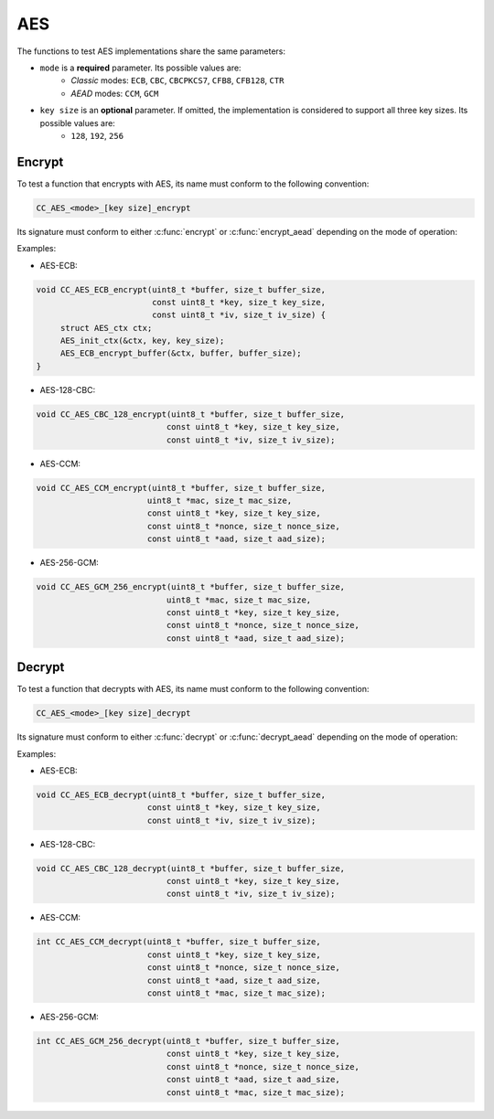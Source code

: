 AES
---

The functions to test AES implementations share the same parameters:

* ``mode`` is a **required** parameter. Its possible values are:
   * *Classic* modes: ``ECB``, ``CBC``, ``CBCPKCS7``, ``CFB8``, ``CFB128``, ``CTR``
   * *AEAD* modes: ``CCM``, ``GCM``

* ``key size`` is an **optional** parameter.  If omitted, the implementation is considered to support all three key sizes.  Its possible values are:
   * ``128``, ``192``, ``256``

Encrypt
^^^^^^^

To test a function that encrypts with AES, its name must conform to the following convention:

.. code::

   CC_AES_<mode>_[key size]_encrypt

Its signature must conform to either :c:func:`encrypt` or :c:func:`encrypt_aead` depending on the mode of operation:

.. c:function:: void encrypt(\
   uint8_t *buffer, size_t buffer_size,\
   const uint8_t *key, size_t key_size,\
   const uint8_t *iv, size_t iv_size)

   Encrypts a plaintext with AES using a classic mode of operation.

   :param buffer: **[In/Out]** A buffer containing the plaintext to encrypt, and where the ciphertext should be copied to.
   :param buffer_size: **[In]** The size of the buffer in bytes.
   :param key: **[In]** The symmetric key.
   :param key_size: **[In]** The size of the key in bytes. Even when specifying a key size, this argument is passed but can be safely ignored.
   :param iv: **[In]** The IV. NULL if no IV is used.
   :param iv_size: **[In]** The size of the IV in bytes. 0 if no IV is used.

.. c:function:: void encrypt_aead(\
   uint8_t *buffer, size_t buffer_size,\
   uint8_t *mac, size_t mac_size,\
   const uint8_t *key, size_t key_size,\
   const uint8_t *iv, size_t iv_size,\
   const uint8_t *aad, size_t aad_size)

   Encrypts a plaintext with AES using an authenticated mode of operation.

   :param buffer: **[In/Out]** A buffer containing the plaintext to encrypt, and where the ciphertext should be copied to.
   :param buffer_size: **[In]** The size of the buffer in bytes.
   :param mac: **[In/Out]** A buffer to return the MAC tag.
   :param mac_size: **[In]** The expected size of the MAC tag in bytes.
   :param key: **[In]** The symmetric key.
   :param key_size: **[In]** The size of the key in bytes. Even when specifying a key size this argument is passed but can be safely ignored.
   :param nonce: **[In]** The nonce.
   :param nonce_size: **[In]** The size of the nonce in bytes.
   :param aad: **[In]** The *optional* associated data. NULL if not used.
   :param aad_size: **[In]** The size of the associated data in bytes. 0 if not used.

Examples:

* AES-ECB:

.. code:: c

   void CC_AES_ECB_encrypt(uint8_t *buffer, size_t buffer_size,
                           const uint8_t *key, size_t key_size,
                           const uint8_t *iv, size_t iv_size) {
        struct AES_ctx ctx;
        AES_init_ctx(&ctx, key, key_size);
        AES_ECB_encrypt_buffer(&ctx, buffer, buffer_size);
   }

* AES-128-CBC:

.. code:: c

   void CC_AES_CBC_128_encrypt(uint8_t *buffer, size_t buffer_size,
                              const uint8_t *key, size_t key_size,
                              const uint8_t *iv, size_t iv_size);

* AES-CCM:

.. code:: c

   void CC_AES_CCM_encrypt(uint8_t *buffer, size_t buffer_size,
                          uint8_t *mac, size_t mac_size,
                          const uint8_t *key, size_t key_size,
                          const uint8_t *nonce, size_t nonce_size,
                          const uint8_t *aad, size_t aad_size);

* AES-256-GCM:

.. code:: c

   void CC_AES_GCM_256_encrypt(uint8_t *buffer, size_t buffer_size,
                              uint8_t *mac, size_t mac_size,
                              const uint8_t *key, size_t key_size,
                              const uint8_t *nonce, size_t nonce_size,
                              const uint8_t *aad, size_t aad_size);

Decrypt
^^^^^^^

To test a function that decrypts with AES, its name must conform to the following convention:

.. code::

   CC_AES_<mode>_[key size]_decrypt

Its signature must conform to either :c:func:`decrypt` or :c:func:`decrypt_aead` depending on the mode of operation:

.. c:function:: void decrypt(\
   uint8_t *buffer, size_t buffer_size,\
   const uint8_t *key, size_t key_size,\
   const uint8_t *iv, size_t iv_size)

   Decrypts a ciphertext with AES using a classic mode of operation.

   :param buffer: **[In/Out]** A buffer containing the ciphertext to decrypt, and where the plaintext should be copied to.
   :param buffer_size: **[In]** The size of the buffer in bytes.
   :param key: **[In]** The symmetric key.
   :param key_size: **[In]** The size of the key in bytes. Even when specifying a key size this argument is passed but can be safely ignored.
   :param iv: **[In]** The IV, NULL if no IV is used.
   :param iv_size: **[In]** The size of the IV in bytes, 0 if no IV is used.
   :param plaintext: **[Out]** A buffer to store the resulting plaintext. It has the same size as the ciphertext.


.. c:function:: int decrypt_aead(\
   uint8_t *buffer, size_t buffer_size,\
   const uint8_t *key, size_t key_size,\
   const uint8_t *ciphertext, size_t ciphertext_size,\
   const uint8_t *iv, size_t iv_size,\
   const uint8_t *aad, size_t aad_size,\
   const uint8_t *mac, size_t mac_size)

   Authenticates and decrypts a ciphertext with AES using an authenticated mode of operation.

   :param buffer: **[In/Out]** A buffer containing the ciphertext to decrypt, and where the plaintext should be copied to.
   :param buffer_size: **[In]** The size of the buffer in bytes.
   :param key: **[In]** The symmetric key.
   :param key_size: **[In]** The size of the key in bytes. Even when specifying a key size this argument is passed but can be safely ignored.
   :param nonce: **[In]** The nonce.
   :param nonce_size: **[In]** The size of the nonce in bytes.
   :param aad: **[In]** The *optional* associated data. NULL if not used.
   :param aad_size: **[In]** The size of the associated data in bytes. 0 if not used.
   :param mac: **[In]** The MAC tag to use to authenticate the ciphertext.
   :param mac_size: **[In]** The size of the MAC tag in bytes.
   :returns: A status value.
   :retval 0: OK.
   :retval -1: The MAC verification failed.

Examples:

* AES-ECB:

.. code:: c

   void CC_AES_ECB_decrypt(uint8_t *buffer, size_t buffer_size,
                          const uint8_t *key, size_t key_size,
                          const uint8_t *iv, size_t iv_size);

* AES-128-CBC:

.. code:: c

   void CC_AES_CBC_128_decrypt(uint8_t *buffer, size_t buffer_size,
                              const uint8_t *key, size_t key_size,
                              const uint8_t *iv, size_t iv_size);

* AES-CCM:

.. code:: c

   int CC_AES_CCM_decrypt(uint8_t *buffer, size_t buffer_size,
                          const uint8_t *key, size_t key_size,
                          const uint8_t *nonce, size_t nonce_size,
                          const uint8_t *aad, size_t aad_size,
                          const uint8_t *mac, size_t mac_size);

* AES-256-GCM:

.. code:: c

   int CC_AES_GCM_256_decrypt(uint8_t *buffer, size_t buffer_size,
                              const uint8_t *key, size_t key_size,
                              const uint8_t *nonce, size_t nonce_size,
                              const uint8_t *aad, size_t aad_size,
                              const uint8_t *mac, size_t mac_size);

